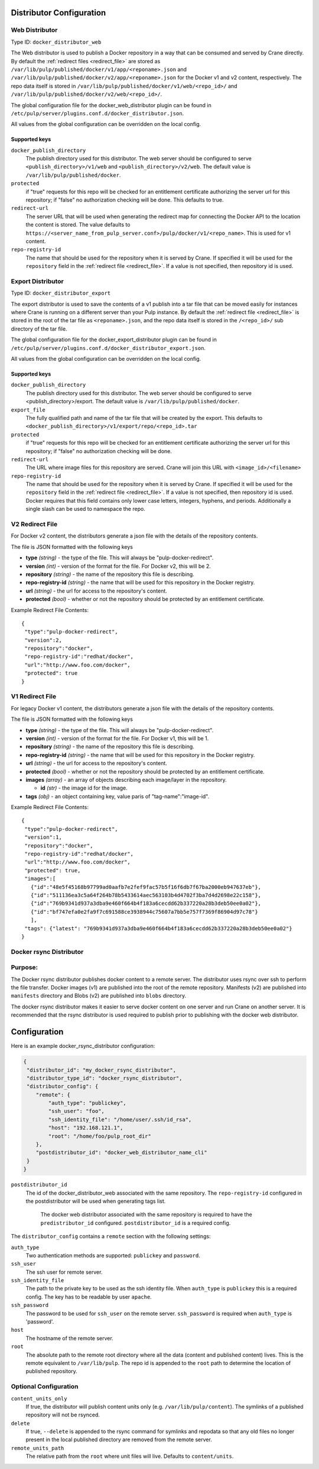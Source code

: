 Distributor Configuration
=========================


Web Distributor
---------------

Type ID: ``docker_distributor_web``

The Web distributor is used to publish a Docker repository in a way that can be consumed
and served by Crane directly. By default the
:ref:`redirect files <redirect_file>` are stored as
``/var/lib/pulp/published/docker/v1/app/<reponame>.json`` and
``/var/lib/pulp/published/docker/v2/app/<reponame>.json`` for the Docker v1 and
v2 content, respectively. The repo data itself is stored in
``/var/lib/pulp/published/docker/v1/web/<repo_id>/`` and
``/var/lib/pulp/published/docker/v2/web/<repo_id>/``.

The global configuration file for the docker_web_distributor plugin
can be found in ``/etc/pulp/server/plugins.conf.d/docker_distributor.json``.

All values from the global configuration can be overridden on the local config.

Supported keys
^^^^^^^^^^^^^^

``docker_publish_directory``
 The publish directory used for this distributor. The web server should be configured to serve
 ``<publish_directory>/v1/web`` and ``<publish_directory>/v2/web``. The default value is
 ``/var/lib/pulp/published/docker``.

``protected``
 if "true" requests for this repo will be checked for an entitlement certificate authorizing
 the server url for this repository; if "false" no authorization checking will be done.
 This defaults to true.

``redirect-url``
 The server URL that will be used when generating the redirect map for connecting the Docker
 API to the location the content is stored. The value defaults to
 ``https://<server_name_from_pulp_server.conf>/pulp/docker/v1/<repo_name>``.
 This is used for v1 content.

``repo-registry-id``
 The name that should be used for the repository when it is served by Crane. If specified
 it will be used for the ``repository`` field in the :ref:`redirect file <redirect_file>`.
 If a value is not specified, then repository id is used. 


Export Distributor
------------------

Type ID: ``docker_distributor_export``

The export distributor is used to save the contents of a v1 publish into a tar
file that can be moved easily for instances where Crane is running on a
different server than your Pulp instance. By default the
:ref:`redirect file <redirect_file>` is stored in the root of the tar file as
``<reponame>.json``, and the repo data itself is stored in the ``/<repo_id>/`` sub directory of
the tar file.

The global configuration file for the docker_export_distributor plugin
can be found in ``/etc/pulp/server/plugins.conf.d/docker_distributor_export.json``.

All values from the global configuration can be overridden on the local config.

Supported keys
^^^^^^^^^^^^^^

``docker_publish_directory``
 The publish directory used for this distributor. The web server should be configured to serve
 <publish_directory>/export. The default value is ``/var/lib/pulp/published/docker``.

``export_file``
 The fully qualified path and name of the tar file that will be created by the export.
 This defaults to ``<docker_publish_directory>/v1/export/repo/<repo_id>.tar``

``protected``
 if "true" requests for this repo will be checked for an entitlement certificate authorizing
 the server url for this repository; if "false" no authorization checking will be done.

``redirect-url``
 The URL where image files for this repository are served. Crane will join this URL with
 ``<image_id>/<filename>``

``repo-registry-id``
 The name that should be used for the repository when it is served by Crane. If specified
 it will be used for the ``repository`` field in the :ref:`redirect file <redirect_file>`.
 If a value is not specified, then repository id is used. Docker requires that this field
 contains only lower case letters, integers, hyphens, and periods. Additionally a single
 slash can be used to namespace the repo.


.. _redirect_file:

V2 Redirect File
----------------

For Docker v2 content, the distributors generate a json file with the details of the repository
contents.

The file is JSON formatted with the following keys

* **type** *(string)* - the type of the file. This will always be "pulp-docker-redirect".
* **version** *(int)* - version of the format for the file. For Docker v2, this will be 2.
* **repository** *(string)* - the name of the repository this file is describing.
* **repo-registry-id** *(string)* - the name that will be used for this repository in the Docker
  registry.
* **url** *(string)* - the url for access to the repository's content.
* **protected** *(bool)* - whether or not the repository should be protected by an entitlement
  certificate.

Example Redirect File Contents::

 {
  "type":"pulp-docker-redirect",
  "version":2,
  "repository":"docker",
  "repo-registry-id":"redhat/docker",
  "url":"http://www.foo.com/docker",
  "protected": true
 }


V1 Redirect File
----------------

For legacy Docker v1 content, the distributors generate a json file with the details of the
repository contents.

The file is JSON formatted with the following keys

* **type** *(string)* - the type of the file. This will always be "pulp-docker-redirect".
* **version** *(int)* - version of the format for the file. For Docker v1, this will be 1.
* **repository** *(string)* - the name of the repository this file is describing.
* **repo-registry-id** *(string)* - the name that will be used for this repository in the Docker
  registry.
* **url** *(string)* - the url for access to the repository's content.
* **protected** *(bool)* - whether or not the repository should be protected by an entitlement
  certificate.
* **images** *(array)* - an array of objects describing each image/layer in the repository.

  * **id** *(str)* - the image id for the image.

* **tags** *(obj)* - an object containing key, value paris of "tag-name":"image-id".

Example Redirect File Contents::

 {
  "type":"pulp-docker-redirect",
  "version":1,
  "repository":"docker",
  "repo-registry-id":"redhat/docker",
  "url":"http://www.foo.com/docker",
  "protected": true,
  "images":[
    {"id":"48e5f45168b97799ad0aafb7e2fef9fac57b5f16f6db7f67ba2000eb947637eb"},
    {"id":"511136ea3c5a64f264b78b5433614aec563103b4d4702f3ba7d4d2698e22c158"},
    {"id":"769b9341d937a3dba9e460f664b4f183a6cecdd62b337220a28b3deb50ee0a02"},
    {"id":"bf747efa0e2fa9f7c691588ce3938944c75607a7bb5e757f7369f86904d97c78"}
    ],
  "tags": {"latest": "769b9341d937a3dba9e460f664b4f183a6cecdd62b337220a28b3deb50ee0a02"}
 }

Docker rsync Distributor
------------------------

Purpose:
--------
The Docker rsync distributor publishes docker content to a remote server. The distributor uses
rsync over ssh to perform the file transfer. Docker images (v1) are published into the root of
the remote repository. Manifests (v2) are published into ``manifests`` directory and Blobs (v2) are
published into ``blobs`` directory.

The docker rsync distributor makes it easier to serve docker content on one server and run Crane on
another server. It is recommended that the rsync distributor is used required to publish prior to
publishing with the docker web distributor.

Configuration
=============
Here is an example docker_rsync_distributor configuration:

.. code-block:: json

    {
     "distributor_id": "my_docker_rsync_distributor",
     "distributor_type_id": "docker_rsync_distributor",
     "distributor_config": {
        "remote": {
            "auth_type": "publickey",
            "ssh_user": "foo",
            "ssh_identity_file": "/home/user/.ssh/id_rsa",
            "host": "192.168.121.1",
            "root": "/home/foo/pulp_root_dir"
        },
        "postdistributor_id": "docker_web_distributor_name_cli"
     }
    }


``postdistributor_id``
  The id of the docker_distributor_web associated with the same repository. The
  ``repo-registry-id`` configured in the postdistributor will be used when generating tags list.
   The docker web distributor associated with the same repository is required to have the
   ``predistributor_id`` configured. ``postdistributor_id`` is a required config.

The ``distributor_config`` contains a ``remote`` section with the following settings:

``auth_type``
  Two authentication methods are supported: ``publickey`` and ``password``.

``ssh_user``
  The ssh user for remote server.

``ssh_identity_file``
  The path to the private key to be used as the ssh identity file. When ``auth_type`` is
  ``publickey`` this is a required config. The key has to be readable by user ``apache``.

``ssh_password``
  The password to be used for ``ssh_user`` on the remote server. ``ssh_password`` is required when
  ``auth_type`` is 'password'.

``host``
  The hostname of the remote server.

``root``
  The absolute path to the remote root directory where all the data (content and published content)
  lives. This is the remote equivalent to ``/var/lib/pulp``. The repo id is appended to the
  ``root`` path to determine the location of published repository.

Optional Configuration
----------------------

``content_units_only``
  If true, the distributor will publish content units only (e.g. ``/var/lib/pulp/content``). The
  symlinks of a published repository will not be rsynced.

``delete``
  If true, ``--delete`` is appended to the rsync command for symlinks and repodata so that any old
  files no longer present in the local published directory are removed from the remote server.

``remote_units_path``
  The relative path from the ``root`` where unit files will live. Defaults to ``content/units``.
